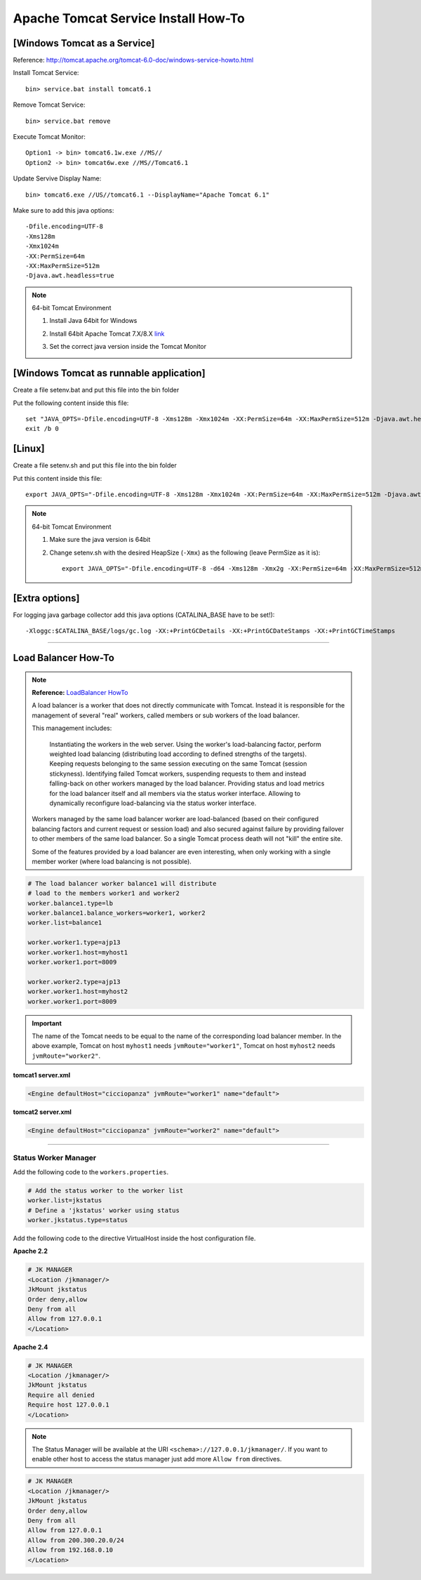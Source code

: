 .. _tomcat-conf-howto:

Apache Tomcat Service Install How-To
=======================================

.. seealso:: https://tomcat.apache.org/tomcat-7.0-doc/windows-service-howto.html


[Windows Tomcat as a Service]
-----------------------------------

Reference: http://tomcat.apache.org/tomcat-6.0-doc/windows-service-howto.html

Install Tomcat Service::
     
     bin> service.bat install tomcat6.1

Remove Tomcat Service::

     bin> service.bat remove
    
Execute Tomcat Monitor::

     Option1 -> bin> tomcat6.1w.exe //MS//
     Option2 -> bin> tomcat6w.exe //MS//Tomcat6.1
    
Update Servive Display Name::

     bin> tomcat6.exe //US//tomcat6.1 --DisplayName="Apache Tomcat 6.1"
    

Make sure to add this java options::

    -Dfile.encoding=UTF-8
    -Xms128m
    -Xmx1024m
    -XX:PermSize=64m
    -XX:MaxPermSize=512m
    -Djava.awt.headless=true


.. note:: 64-bit Tomcat Environment

    1. Install Java 64bit for Windows
    2. Install 64bit Apache Tomcat 7.X/8.X `link <http://apache.mirror.cdnetworks.com/tomcat/tomcat-7/v7.0.64/bin/apache-tomcat-7.0.64-windows-x64.zip>`_
    3. Set the correct java version inside the Tomcat Monitor
       
       .. image:: _images/win_tomcat_set.png


[Windows Tomcat as runnable application]
------------------------------------------------

Create a file setenv.bat and put this file into the bin folder

Put the following content inside this file::

    set "JAVA_OPTS=-Dfile.encoding=UTF-8 -Xms128m -Xmx1024m -XX:PermSize=64m -XX:MaxPermSize=512m -Djava.awt.headless=true"
    exit /b 0




[Linux]
-----------------------------------

Create a file setenv.sh and put this file into the bin folder

Put this content inside this file::

    export JAVA_OPTS="-Dfile.encoding=UTF-8 -Xms128m -Xmx1024m -XX:PermSize=64m -XX:MaxPermSize=512m -Djava.awt.headless=true"

.. note:: 64-bit Tomcat Environment

    1. Make sure the java version is 64bit
    2. Change setenv.sh with the desired HeapSize (``-Xmx``) as the following (leave PermSize as it is)::
    
        export JAVA_OPTS="-Dfile.encoding=UTF-8 -d64 -Xms128m -Xmx2g -XX:PermSize=64m -XX:MaxPermSize=512m -Djava.awt.headless=true"
      

[Extra options]
-----------------------------------

For logging java garbage collector add this java options (CATALINA_BASE have to be set!)::

    -Xloggc:$CATALINA_BASE/logs/gc.log -XX:+PrintGCDetails -XX:+PrintGCDateStamps -XX:+PrintGCTimeStamps

-------------

.. load_balancer_howto:

Load Balancer How-To
--------------------------

.. note:: **Reference:** `LoadBalancer HowTo`_

	A load balancer is a worker that does not directly communicate with Tomcat. 
	Instead it is responsible for the management of several "real" workers, 
	called members or sub workers of the load balancer.

	This management includes:

		Instantiating the workers in the web server.
		Using the worker's load-balancing factor, perform weighted load balancing 
		(distributing load according to defined strengths of the targets).
		Keeping requests belonging to the same session executing 
		on the same Tomcat (session stickyness).
		Identifying failed Tomcat workers, suspending requests to them 
		and instead falling-back on other workers managed by the load balancer.
		Providing status and load metrics for the load balancer itself 
		and all members via the status worker interface.
		Allowing to dynamically reconfigure load-balancing via the status worker interface.

	Workers managed by the same load balancer worker are load-balanced 
	(based on their configured balancing factors and current request or session load) 
	and also secured against failure by providing failover to other members of the same load balancer. 
	So a single Tomcat process death will not "kill" the entire site.

	Some of the features provided by a load balancer are even interesting, 
	when only working with a single member worker (where load balancing is not possible).

.. code-block:: properties

	# The load balancer worker balance1 will distribute
	# load to the members worker1 and worker2
	worker.balance1.type=lb
	worker.balance1.balance_workers=worker1, worker2
	worker.list=balance1

	worker.worker1.type=ajp13
	worker.worker1.host=myhost1
	worker.worker1.port=8009

	worker.worker2.type=ajp13
	worker.worker1.host=myhost2
	worker.worker1.port=8009
	
	
.. important:: The name of the Tomcat needs to be equal to the name of the 
	corresponding load balancer member. In the above example, 
	Tomcat on host ``myhost1`` needs ``jvmRoute="worker1"``, 
	Tomcat on host ``myhost2`` needs ``jvmRoute="worker2"``. 

**tomcat1 server.xml**
	
.. code-block:: xml

	<Engine defaultHost="cicciopanza" jvmRoute="worker1" name="default">

**tomcat2 server.xml**
	
.. code-block:: xml

	<Engine defaultHost="cicciopanza" jvmRoute="worker2" name="default">
	
---------------	

.. status_worker_manager:

Status Worker Manager
^^^^^^^^^^^^^^^^^^^^^^^^^^^^^^^

Add the following code to the ``workers.properties``.

.. code-block:: properties

	# Add the status worker to the worker list
	worker.list=jkstatus
	# Define a 'jkstatus' worker using status
	worker.jkstatus.type=status
	
Add the following code to the directive VirtualHost inside the host configuration file.

**Apache 2.2**

.. code-block:: apacheconf

	# JK MANAGER
	<Location /jkmanager/>
	JkMount jkstatus
	Order deny,allow
	Deny from all
	Allow from 127.0.0.1
	</Location>


**Apache 2.4**

.. code-block:: apacheconf

	# JK MANAGER
	<Location /jkmanager/>
	JkMount jkstatus
	Require all denied
	Require host 127.0.0.1
	</Location>

.. note:: The Status Manager will be available at the URI ``<schema>://127.0.0.1/jkmanager/``.
	If you want to enable other host to access the status manager just add more ``Allow from`` directives.
	
.. code-block:: apacheconf

	# JK MANAGER
	<Location /jkmanager/>
	JkMount jkstatus
	Order deny,allow
	Deny from all
	Allow from 127.0.0.1
	Allow from 200.300.20.0/24
	Allow from 192.168.0.10
	</Location>
	
.. _`LoadBalancer HowTo`: https://tomcat.apache.org/connectors-doc/common_howto/loadbalancers.html